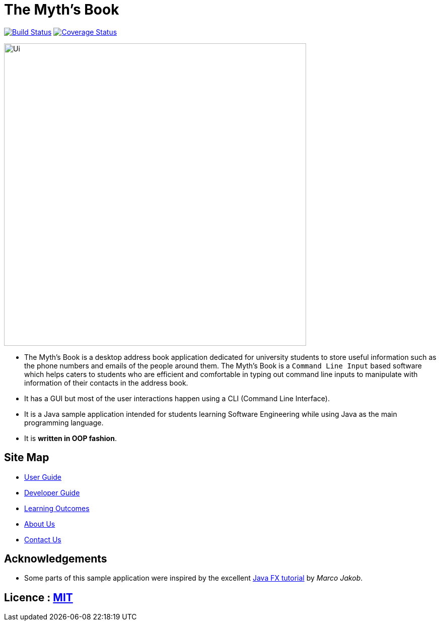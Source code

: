 = The Myth's Book
ifdef::env-github,env-browser[:relfileprefix: docs/]
ifdef::env-github,env-browser[:outfilesuffix: .adoc]

https://travis-ci.org/CS2103AUG2017-T15-B3/main[image:https://travis-ci.org/CS2103AUG2017-T15-B3/main.svg?branch=master[Build Status]]
https://coveralls.io/github/CS2103AUG2017-T15-B3/main?branch=master[image:https://coveralls.io/repos/github/CS2103AUG2017-T15-B3/main/badge.svg?branch=master[Coverage Status]]

ifdef::env-github[]
image::docs/images/Ui.png[width="600"]
endif::[]

ifndef::env-github[]
image::images/Ui.png[width="600"]
endif::[]

* The Myth's Book is a desktop address book application dedicated for university students to store useful information such
 as the phone numbers and emails of the people around them. The Myth's Book is a `Command Line Input` based
 software which helps caters to students who are efficient and comfortable in typing out command line inputs to
 manipulate with information of their contacts in the address book.
* It has a GUI but most of the user interactions happen using a CLI (Command Line Interface).
* It is a Java sample application intended for students learning Software Engineering while using Java as the main programming language.
* It is *written in OOP fashion*.

== Site Map

* <<UserGuide#, User Guide>>
* <<DeveloperGuide#, Developer Guide>>
* <<LearningOutcomes#, Learning Outcomes>>
* <<AboutUs#, About Us>>
* <<ContactUs#, Contact Us>>

== Acknowledgements

* Some parts of this sample application were inspired by the excellent http://code.makery.ch/library/javafx-8-tutorial/[Java FX tutorial] by
_Marco Jakob_.

== Licence : link:LICENSE[MIT]
